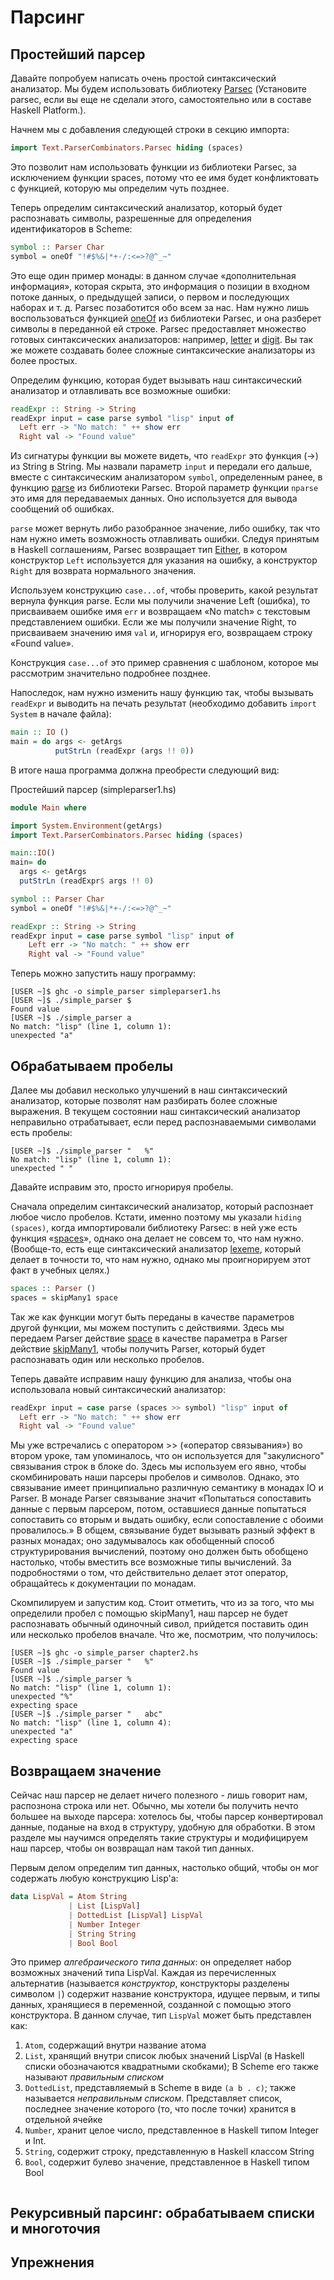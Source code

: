 * Парсинг

** Простейший парсер
Давайте попробуем написать очень простой синтаксический анализатор. Мы
будем использовать библиотеку [[http://www.cs.uu.nl/~daan/download/parsec/parsec.html][Parsec]] (Установите parsec, если вы еще
не сделали этого, самостоятельно или в составе Haskell Platform.).

Начнем мы с добавления следующей строки в секцию импорта:

#+begin_src haskell
  import Text.ParserCombinators.Parsec hiding (spaces)
#+end_src

Это позволит нам использовать функции из библиотеки Parsec, за
исключением функции spaces, потому что ее имя будет конфликтовать с
функцией, которую мы определим чуть позднее.  

Теперь определим синтаксический анализатор, который будет распознавать
символы, разрешенные для определения идентификаторов в Scheme:

#+begin_src haskell
  symbol :: Parser Char
  symbol = oneOf "!#$%&|*+-/:<=>?@^_~"
#+end_src

Это еще один пример монады: в данном случае «дополнительная
информация», которая скрыта, это информация о позиции в входном потоке
данных, о предыдущей записи, о первом и последующих наборах и
т. д. Parsec позаботится обо всем за нас. Нам нужно лишь
воспользоваться функцией [[http://www.cs.uu.nl/~daan/download/parsec/parsec.html#oneOf][oneOf]] из библиотеки Parsec, и она разберет
символы в переданной ей строке. Parsec предоставляет множество готовых
синтаксических анализаторов: например, [[http://www.cs.uu.nl/~daan/download/parsec/parsec.html#letter][letter]] и [[http://www.cs.uu.nl/~daan/download/parsec/parsec.html#digit][digit]]. Вы так же
можете создавать более сложные синтаксические анализаторы из более
простых.

Определим функцию, которая будет вызывать наш синтаксический
анализатор и отлавливать все возможные ошибки:
#+begin_src haskell
  readExpr :: String -> String
  readExpr input = case parse symbol "lisp" input of
    Left err -> "No match: " ++ show err
    Right val -> "Found value"
#+end_src

Из сигнатуры функции вы можете видеть, что =readExpr= это функция (->)
из String в String. Мы назвали параметр =input= и передали его дальше,
вместе с синтаксическим анализатором =symbol=, определенным ранее, в
функцию [[http://www.cs.uu.nl/~daan/download/parsec/parsec.html#parse][parse]] из библиотеки Parsec. Второй параметр функции =nparse=
это имя для передаваемых данных. Оно используется для вывода сообщений
об ошибках.

=parse= может вернуть либо разобранное значение, либо ошибку, так что
нам нужно иметь возможность отлавливать ошибки. Следуя принятым в
Haskell соглашениям, Parsec возвращает тип [[http://www.haskell.org/onlinereport/standard-prelude.html#$tEither][Either]], в котором
конструктор =Left= используется для указания на ошибку, а конструктор
=Right= для возврата нормального значения.

Используем конструкцию =case...of=, чтобы проверить, какой результат
вернула функция parse. Если мы получили значение Left (ошибка), то
присваиваем ошибке имя =err= и возвращаем «No match» с текстовым
представлением ошибки. Если же мы получили значение Right, то
присваиваем значению имя =val= и, игнорируя его, возвращаем строку
«Found value».

Конструкция =case...of= это пример сравнения с шаблоном, которое мы
рассмотрим значительно подробнее позднее.

Напоследок, нам нужно изменить нашу функцию так, чтобы вызывать
=readExpr= и выводить на печать результат (необходимо добавить =import
System= в начале файла):

#+begin_src haskell
  main :: IO ()
  main = do args <- getArgs
            putStrLn (readExpr (args !! 0))
#+end_src

В итоге наша программа должна преобрести следующий вид:
#+CAPTION: Простейший парсер (simpleparser1.hs)
#+begin_src haskell
  module Main where

  import System.Environment(getArgs)
  import Text.ParserCombinators.Parsec hiding (spaces)

  main::IO()
  main= do
    args <- getArgs
    putStrLn (readExpr$ args !! 0)

  symbol :: Parser Char
  symbol = oneOf "!#$%&|*+-/:<=>?@^_~"

  readExpr :: String -> String
  readExpr input = case parse symbol "lisp" input of
      Left err -> "No match: " ++ show err
      Right val -> "Found value"

#+end_src

Теперь можно запустить нашу программу:

#+BEGIN_EXAMPLE
  [USER ~]$ ghc -o simple_parser simpleparser1.hs
  [USER ~]$ ./simple_parser $
  Found value
  [USER ~]$ ./simple_parser a
  No match: "lisp" (line 1, column 1):
  unexpected "a"
#+END_EXAMPLE

** Обрабатываем пробелы
Далее мы добавил несколько улучшений в наш синтаксический анализатор,
которые позволят нам разбирать более сложные выражения. В текущем
состоянии наш синтаксический анализатор неправильно отрабатывает, если
перед распознаваемыми символами есть пробелы:

#+BEGIN_EXAMPLE
  [USER ~]$ ./simple_parser "   %"
  No match: "lisp" (line 1, column 1):
  unexpected " "
#+END_EXAMPLE

Давайте исправим это, просто игнорируя пробелы.

Сначала определим синтаксический анализатор, который распознает любое
число пробелов. Кстати, именно поэтому мы указали =hiding (spaces)=,
когда импортировали библиотеку Parsec: в ней уже есть функция
«[[http://www.cs.uu.nl/~daan/download/parsec/parsec.html#spaces][spaces]]», однако она делает не совсем то, что нам нужно. (Вообще-то,
есть еще синтаксический анализатор [[http://www.cs.uu.nl/~daan/download/parsec/parsec.html#lexeme][lexeme]], который делает в точности
то, что нам нужно, однако мы проигнорируем этот факт в учебных целях.)

#+begin_src haskell
  spaces :: Parser ()
  spaces = skipMany1 space
#+end_src

Так же как функции могут быть переданы в качестве параметров другой
функции, мы можем поступить с действиями. Здесь мы передаем Parser
действие [[http://www.cs.uu.nl/~daan/download/parsec/parsec.html#space][space]] в качестве параметра в Parser действие [[http://www.cs.uu.nl/~daan/download/parsec/parsec.html#skipMany1][skipMany1]], чтобы
получить Parser, который будет распознавать один или несколько
пробелов.

Теперь давайте исправим нашу функцию для анализа, чтобы она
использовала новый синтаксический анализатор:

#+begin_src haskell
  readExpr input = case parse (spaces >> symbol) "lisp" input of
    Left err -> "No match: " ++ show err
    Right val -> "Found value"
#+end_src

Мы уже встречались с оператором >> («оператор связывания») во втором
уроке, там упоминалось, что он используется для "закулисного"
связывания строк в блоке do. Здесь мы используем его явно, чтобы
скомбинировать наши парсеры пробелов и символов. Однако, это
связывание имеет принципиально различную семантику в монадах IO и
Parser. В монаде Parser связывание значит «Попытаться сопоставить
данные с первым парсером, потом, оставшиеся данные попытаться
сопоставить со вторым и выдать ошибку, если сопоставление с обоими
провалилось.» В общем, связывание будет вызывать разный эффект в
разных монадах; оно задумывалось как обобщенный способ
структурирования вычислений, поэтому оно должен быть обобщено
настолько, чтобы вместить все возможные типы вычислений. За
подробностями о том, что действительно делает этот оператор,
обращайтесь к документации по монадам.

Скомпилируем и запустим код. Стоит отметить, что из за того, что
мы определили пробел с помощью skipMany1, наш парсер не будет распознавать
обычный одиночный сивол, прийдется поставить один или несколько пробелов вначале.
Что же, посмотрим, что получилось:

#+BEGIN_EXAMPLE
  [USER ~]$ ghc -o simple_parser chapter2.hs
  [USER ~]$ ./simple_parser "   %"
  Found value
  [USER ~]$ ./simple_parser %
  No match: "lisp" (line 1, column 1):
  unexpected "%"
  expecting space
  [USER ~]$ ./simple_parser "   abc"
  No match: "lisp" (line 1, column 4):
  unexpected "a"
  expecting space
#+END_EXAMPLE

** Возвращаем значение
Сейчас наш парсер не делает ничего полезного - лишь говорит нам,
распознона строка или нет. Обычно, мы хотели бы получить нечто большее
на выходе парсера: хотелось бы, чтобы парсер конвертировал данные,
поданые на вход в структуру, удобную для обработки. В этом разделе мы
научимся определять такие структуры и модифицируем наш парсер, чтобы
он возвращал нам такой тип данных.

Первым делом определим тип данных, настолько общий, чтобы он мог
содержать любую конструкцию Lisp'a: 

#+begin_src haskell
  data LispVal = Atom String
               | List [LispVal]
               | DottedList [LispVal] LispVal
               | Number Integer
               | String String
               | Bool Bool
#+end_src

Это пример /алгебраического типа данных/: он определяет набор
возможных значений типа LispVal. Каждая из перечисленных альтернатив
(называется /конструктор/, конструкторы разделены символом =|=) содержит
название конструктора, идущее первым, и типы данных, хранящиеся в
переменной, созданной с помощью этого конструктора. В данном случае,
тип =LispVal= может быть представлен как:
1. =Atom=, содержащий внутри название атома
2. =List=, хранящий внутри список любых значений LispVal (в Haskell
   списки обозначаются квадратными скобками); В Scheme его также
   называют /правильным списком/
3. =DottedList=, представляемый в Scheme в виде =(a b . c)=; также
   называется /неправильным списком/. Представляет список, последнее
   значение которого (то, что после точки) хранится в отдельной ячейке
4. =Number=, хранит целое число, представленное в Haskell типом
   Integer и Int.
5. =String=, содержит строку, представленную в Haskell классом String
6. =Bool=, содержит булево значение, представленное в Haskell типом
   Bool

#+begin_src haskell

#+end_src


** Рекурсивный парсинг: обрабатываем списки и многоточия

** Упрежнения
#+begin_src haskell

#+end_src
